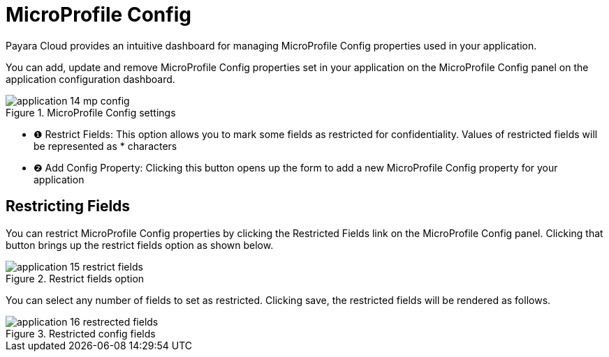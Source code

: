 = MicroProfile Config

Payara Cloud provides an intuitive dashboard for managing MicroProfile Config properties used in your application.

You can add, update and remove MicroProfile Config properties set in your application on the MicroProfile Config panel on the application configuration dashboard.

.MicroProfile Config settings
image::manage/application/application-14-mp-config.png[]

[checklist]
* ❶ Restrict Fields: This option allows you to mark some fields as restricted for confidentiality. Values of restricted fields will be represented as * characters
* ❷ Add Config Property: Clicking this button opens up the form to add a new MicroProfile Config property for your application

== Restricting Fields
You can restrict MicroProfile Config properties by clicking the Restricted Fields link on the MicroProfile Config panel.
Clicking that button brings up the restrict fields option as shown below.

.Restrict fields option
image::manage/application/application-15-restrict-fields.png[]

You can select any number of fields to set as restricted. Clicking save, the restricted fields will be rendered as follows.

.Restricted config fields
image::manage/application/application-16-restrected-fields.png[]



